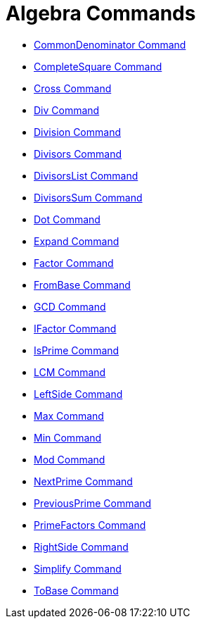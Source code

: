 = Algebra Commands

* xref:/commands/CommonDenominator.adoc[CommonDenominator Command]
* xref:/commands/CompleteSquare.adoc[CompleteSquare Command]
* xref:/commands/Cross.adoc[Cross Command]
* xref:/commands/Div.adoc[Div Command]
* xref:/commands/Division.adoc[Division Command]
* xref:/commands/Divisors.adoc[Divisors Command]
* xref:/commands/DivisorsList.adoc[DivisorsList Command]
* xref:/commands/DivisorsSum.adoc[DivisorsSum Command]
* xref:/commands/Dot.adoc[Dot Command]
* xref:/commands/Expand.adoc[Expand Command]
* xref:/commands/Factor.adoc[Factor Command]
* xref:/commands/FromBase.adoc[FromBase Command]
* xref:/commands/GCD.adoc[GCD Command]
* xref:/commands/IFactor.adoc[IFactor Command]
* xref:/commands/IsPrime.adoc[IsPrime Command]
* xref:/commands/LCM.adoc[LCM Command]
* xref:/commands/LeftSide.adoc[LeftSide Command]
* xref:/commands/Max.adoc[Max Command]
* xref:/commands/Min.adoc[Min Command]
* xref:/commands/Mod.adoc[Mod Command]
* xref:/commands/NextPrime.adoc[NextPrime Command]
* xref:/commands/PreviousPrime.adoc[PreviousPrime Command]
* xref:/commands/PrimeFactors.adoc[PrimeFactors Command]
* xref:/commands/RightSide.adoc[RightSide Command]
* xref:/commands/Simplify.adoc[Simplify Command]
* xref:/commands/ToBase.adoc[ToBase Command]
